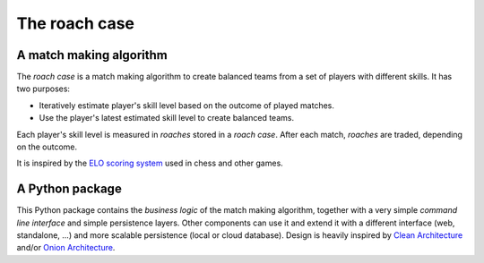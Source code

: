 ==============
The roach case
==============

.. image:: img/roachcase.png
  :width: 400
  :alt: The roach case
  :align: center


A match making algorithm
------------------------

The *roach case* is a match making algorithm to create balanced teams from a set
of players with different skills. It has two purposes:

* Iteratively estimate player's skill level based on the outcome of played
  matches.

* Use the player's latest estimated skill level to create balanced teams.

Each player's skill level is measured in *roaches* stored in a *roach case*.
After each match, *roaches* are traded, depending on the outcome.

It is inspired by the `ELO scoring system`_ used in chess and other games.

A Python package
----------------

This Python package contains the *business logic* of the match making
algorithm, together with a very simple *command line interface* and simple
persistence layers. Other components can use it and extend it with a different
interface (web, standalone, ...) and more scalable persistence (local or cloud
database). Design is heavily inspired by `Clean Architecture`_ and/or `Onion
Architecture`_.


.. _Elo scoring system: https://en.wikipedia.org/wiki/Elo_rating_system
.. _Clean Architecture: https://blog.cleancoder.com/uncle-bob/2012/08/13/the-clean-architecture.html
.. _Onion Architecture: https://jeffreypalermo.com/2008/07/the-onion-architecture-part-1/

